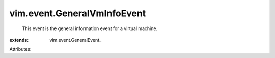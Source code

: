 
vim.event.GeneralVmInfoEvent
============================
  This event is the general information event for a virtual machine.
:extends: vim.event.GeneralEvent_

Attributes:
